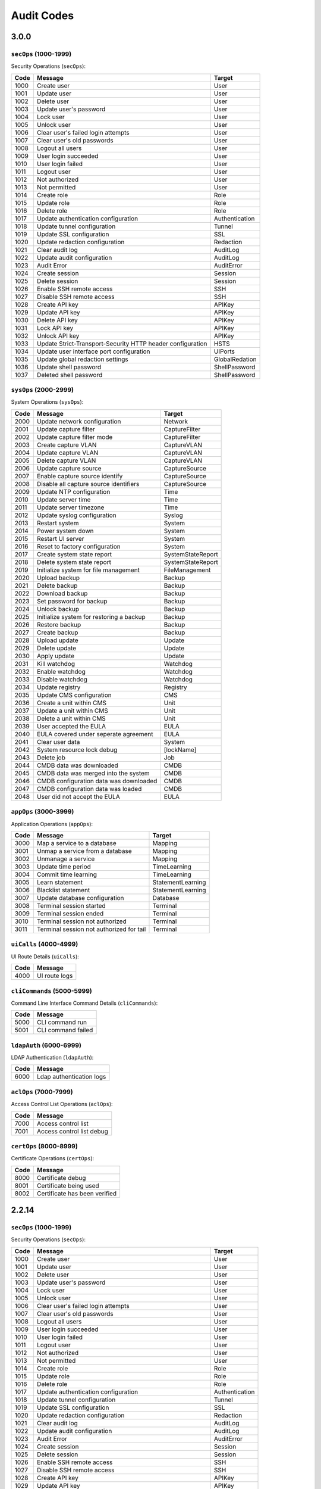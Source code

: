 .. _auditCodes:

Audit Codes
==============================

3.0.0
------

``secOps`` (1000-1999)
*****************

Security Operations (``secOps``):

====== ============================================================ ================
 Code                            Message                                 Target
====== ============================================================ ================
 1000   Create user                                                  User
 1001   Update user                                                  User
 1002   Delete user                                                  User
 1003   Update user's password                                       User
 1004   Lock user                                                    User
 1005   Unlock user                                                  User
 1006   Clear user's failed login attempts                           User
 1007   Clear user's old passwords                                   User
 1008   Logout all users                                             User
 1009   User login succeeded                                         User
 1010   User login failed                                            User
 1011   Logout user                                                  User
 1012   Not authorized                                               User
 1013   Not permitted                                                User
 1014   Create role                                                  Role
 1015   Update role                                                  Role
 1016   Delete role                                                  Role
 1017   Update authentication configuration                          Authentication
 1018   Update tunnel configuration                                  Tunnel
 1019   Update SSL configuration                                     SSL
 1020   Update redaction configuration                               Redaction
 1021   Clear audit log                                              AuditLog
 1022   Update audit configuration                                   AuditLog
 1023   Audit Error                                                  AuditError
 1024   Create session                                               Session
 1025   Delete session                                               Session
 1026   Enable SSH remote access                                     SSH
 1027   Disable SSH remote access                                    SSH
 1028   Create API key                                               APIKey
 1029   Update API key                                               APIKey
 1030   Delete API key                                               APIKey
 1031   Lock API key                                                 APIKey
 1032   Unlock API key                                               APIKey
 1033   Update Strict-Transport-Security HTTP header configuration   HSTS
 1034   Update user interface port configuration                     UIPorts
 1035   Update global redaction settings                             GlobalRedation
 1036   Update shell password                                        ShellPassword
 1037   Deleted shell password                                       ShellPassword
====== ============================================================ ================


``sysOps`` (2000-2999)
*****************

System Operations (``sysOps``):

====== ========================================== ===================
 Code                   Message                         Target
====== ========================================== ===================
 2000   Update network configuration               Network
 2001   Update capture filter                      CaptureFilter
 2002   Update capture filter mode                 CaptureFilter
 2003   Create capture VLAN                        CaptureVLAN
 2004   Update capture VLAN                        CaptureVLAN
 2005   Delete capture VLAN                        CaptureVLAN
 2006   Update capture source                      CaptureSource
 2007   Enable capture source identify             CaptureSource
 2008   Disable all capture source identifiers     CaptureSource
 2009   Update NTP configuration                   Time
 2010   Update server time                         Time
 2011   Update server timezone                     Time
 2012   Update syslog configuration                Syslog
 2013   Restart system                             System
 2014   Power system down                          System
 2015   Restart UI server                          System
 2016   Reset to factory configuration             System
 2017   Create system state report                 SystemStateReport
 2018   Delete system state report                 SystemStateReport
 2019   Initialize system for file management      FileManagement
 2020   Upload backup                              Backup
 2021   Delete backup                              Backup
 2022   Download backup                            Backup
 2023   Set password for backup                    Backup
 2024   Unlock backup                              Backup
 2025   Initialize system for restoring a backup   Backup
 2026   Restore backup                             Backup
 2027   Create backup                              Backup
 2028   Upload update                              Update
 2029   Delete update                              Update
 2030   Apply update                               Update
 2031   Kill watchdog                              Watchdog
 2032   Enable watchdog                            Watchdog
 2033   Disable watchdog                           Watchdog
 2034   Update registry                            Registry
 2035   Update CMS configuration                   CMS
 2036   Create a unit within CMS                   Unit
 2037   Update a unit within CMS                   Unit
 2038   Delete a unit within CMS                   Unit
 2039   User accepted the EULA                     EULA
 2040   EULA covered under seperate agreement      EULA
 2041   Clear user data                            System
 2042   System resource lock debug                 [lockName]
 2043   Delete job                                 Job
 2044   CMDB data was downloaded                   CMDB
 2045   CMDB data was merged into the system       CMDB
 2046   CMDB configuration data was downloaded     CMDB
 2047   CMDB configuration data was loaded         CMDB
 2048   User did not accept the EULA               EULA
====== ========================================== ===================


``appOps`` (3000-3999)
*****************

Application Operations (``appOps``):

======== =========================================== ===================
 Code                      Message                         Target
======== =========================================== ===================
 3000     Map a service to a database                 Mapping
 3001     Unmap a service from a database             Mapping
 3002     Unmanage a service                          Mapping
 3003     Update time period                          TimeLearning
 3004     Commit time learning                        TimeLearning
 3005     Learn statement                             StatementLearning
 3006     Blacklist statement                         StatementLearning
 3007     Update database configuration               Database
 3008     Terminal session started                    Terminal
 3009     Terminal session ended                      Terminal
 3010     Terminal session not authorized             Terminal
 3011     Terminal session not authorized for tail    Terminal
======== =========================================== ===================

``uiCalls`` (4000-4999)
******************

UI Route Details (``uiCalls``):

====== ================
 Code      Message
====== ================
 4000   UI route logs
====== ================


``cliCommands`` (5000-5999)
**********************

Command Line Interface Command Details (``cliCommands``):

====== =====================
 Code         Message
====== =====================
 5000   CLI command run
 5001   CLI command failed
====== =====================


``ldapAuth`` (6000-6999)
********************

LDAP Authentication (``ldapAuth``):

====== ===========================
 Code            Message
====== ===========================
 6000   Ldap authentication logs
====== ===========================


``aclOps`` (7000-7999)
*****************

Access Control List Operations (``aclOps``):

====== ============================
 Code            Message
====== ============================
 7000   Access control list
 7001   Access control list debug
====== ============================


``certOps`` (8000-8999)
******************

Certificate Operations (``certOps``):

====== ===============================
 Code              Message
====== ===============================
 8000   Certificate debug
 8001   Certificate being used
 8002   Certificate has been verified
====== ===============================



2.2.14
------

``secOps`` (1000-1999)
*****************

Security Operations (``secOps``):

+-------+------------------------------------------------------------+----------------+
| Code  | Message                                                    | Target         |
+=======+============================================================+================+
| 1000  | Create user                                                | User           |
+-------+------------------------------------------------------------+----------------+
| 1001  | Update user                                                | User           |
+-------+------------------------------------------------------------+----------------+
| 1002  | Delete user                                                | User           |
+-------+------------------------------------------------------------+----------------+
| 1003  | Update user's password                                     | User           |
+-------+------------------------------------------------------------+----------------+
| 1004  | Lock user                                                  | User           |
+-------+------------------------------------------------------------+----------------+
| 1005  | Unlock user                                                | User           |
+-------+------------------------------------------------------------+----------------+
| 1006  | Clear user's failed login attempts                         | User           |
+-------+------------------------------------------------------------+----------------+
| 1007  | Clear user's old passwords                                 | User           |
+-------+------------------------------------------------------------+----------------+
| 1008  | Logout all users                                           | User           |
+-------+------------------------------------------------------------+----------------+
| 1009  | User login succeeded                                       | User           |
+-------+------------------------------------------------------------+----------------+
| 1010  | User login failed                                          | User           |
+-------+------------------------------------------------------------+----------------+
| 1011  | Logout user                                                | User           |
+-------+------------------------------------------------------------+----------------+
| 1012  | Not authorized                                             | User           |
+-------+------------------------------------------------------------+----------------+
| 1013  | Not permitted                                              | User           |
+-------+------------------------------------------------------------+----------------+
| 1014  | Create role                                                | Role           |
+-------+------------------------------------------------------------+----------------+
| 1015  | Update role                                                | Role           |
+-------+------------------------------------------------------------+----------------+
| 1016  | Delete role                                                | Role           |
+-------+------------------------------------------------------------+----------------+
| 1017  | Update authentication configuration                        | Authentication |
+-------+------------------------------------------------------------+----------------+
| 1018  | Update tunnel configuration                                | Tunnel         |
+-------+------------------------------------------------------------+----------------+
| 1019  | Update SSL configuration                                   | SSL            |
+-------+------------------------------------------------------------+----------------+
| 1020  | Update redaction configuration                             | Redaction      |
+-------+------------------------------------------------------------+----------------+
| 1021  | Clear audit log                                            | AuditLog       |
+-------+------------------------------------------------------------+----------------+
| 1022  | Update audit configuration                                 | AuditLog       |
+-------+------------------------------------------------------------+----------------+
| 1023  | Audit Error                                                | AuditError     |
+-------+------------------------------------------------------------+----------------+
| 1024  | Create session                                             | Session        |
+-------+------------------------------------------------------------+----------------+
| 1025  | Delete session                                             | Session        |
+-------+------------------------------------------------------------+----------------+
| 1026  | Enable SSH remote access                                   | SSH            |
+-------+------------------------------------------------------------+----------------+
| 1027  | Disable SSH remote access                                  | SSH            |
+-------+------------------------------------------------------------+----------------+
| 1028  | Create API key                                             | APIKey         |
+-------+------------------------------------------------------------+----------------+
| 1029  | Update API key                                             | APIKey         |
+-------+------------------------------------------------------------+----------------+
| 1030  | Delete API key                                             | APIKey         |
+-------+------------------------------------------------------------+----------------+
| 1031  | Lock API key                                               | APIKey         |
+-------+------------------------------------------------------------+----------------+
| 1032  | Unlock API key                                             | APIKey         |
+-------+------------------------------------------------------------+----------------+
| 1033  | Update Strict-Transport-Security HTTP header configuration | HSTS           |
+-------+------------------------------------------------------------+----------------+
| 1034  | Update user interface port configuration                   | UIPorts        |
+-------+------------------------------------------------------------+----------------+

``sysOps`` (2000-2999)
*****************

System Operations (``sysOps``):

+------+------------------------------------------+-------------------+
| Code | Message                                  | Target            |
+======+==========================================+===================+
| 2000 | Update network configuration             | Network           |
+------+------------------------------------------+-------------------+
| 2001 | Update capture filter                    | CaptureFilter     |
+------+------------------------------------------+-------------------+
| 2002 | Update capture filter mode               | CaptureFilter     |
+------+------------------------------------------+-------------------+
| 2003 | Create capture VLAN                      | CaptureVLAN       |
+------+------------------------------------------+-------------------+
| 2004 | Update capture VLAN                      | CaptureVLAN       |
+------+------------------------------------------+-------------------+
| 2005 | Delete capture VLAN                      | CaptureVLAN       |
+------+------------------------------------------+-------------------+
| 2006 | Update capture source                    | CaptureSource     |
+------+------------------------------------------+-------------------+
| 2007 | Enable capture source identify           | CaptureSource     |
+------+------------------------------------------+-------------------+
| 2008 | Disable all capture source identifiers   | CaptureSource     |
+------+------------------------------------------+-------------------+
| 2009 | Update NTP configuration                 | Time              |
+------+------------------------------------------+-------------------+
| 2010 | Update server time                       | Time              |
+------+------------------------------------------+-------------------+
| 2011 | Update server timezone                   | Time              |
+------+------------------------------------------+-------------------+
| 2012 | Update syslog configuration              | Syslog            |
+------+------------------------------------------+-------------------+
| 2013 | Restart system                           | System            |
+------+------------------------------------------+-------------------+
| 2014 | Power system down                        | System            |
+------+------------------------------------------+-------------------+
| 2015 | Restart UI server                        | System            |
+------+------------------------------------------+-------------------+
| 2016 | Reset to factory configuration           | System            |
+------+------------------------------------------+-------------------+
| 2017 | Create system state report               | SystemStateReport |
+------+------------------------------------------+-------------------+
| 2018 | Delete system state report               | SystemStateReport |
+------+------------------------------------------+-------------------+
| 2019 | Initialize system for file management    | FileManagement    |
+------+------------------------------------------+-------------------+
| 2020 | Upload backup                            | Backup            |
+------+------------------------------------------+-------------------+
| 2021 | Delete backup                            | Backup            |
+------+------------------------------------------+-------------------+
| 2022 | Download backup                          | Backup            |
+------+------------------------------------------+-------------------+
| 2023 | Set password for backup                  | Backup            |
+------+------------------------------------------+-------------------+
| 2024 | Unlock backup                            | Backup            |
+------+------------------------------------------+-------------------+
| 2025 | Initialize system for restoring a backup | Backup            |
+------+------------------------------------------+-------------------+
| 2026 | Restore backup                           | Backup            |
+------+------------------------------------------+-------------------+
| 2027 | Create backup                            | Backup            |
+------+------------------------------------------+-------------------+
| 2028 | Upload update                            | Update            |
+------+------------------------------------------+-------------------+
| 2029 | Delete update                            | Update            |
+------+------------------------------------------+-------------------+
| 2030 | Apply update                             | Update            |
+------+------------------------------------------+-------------------+
| 2031 | Kill watchdog                            | Watchdog          |
+------+------------------------------------------+-------------------+
| 2032 | Enable watchdog                          | Watchdog          |
+------+------------------------------------------+-------------------+
| 2033 | Disable watchdog                         | Watchdog          |
+------+------------------------------------------+-------------------+
| 2034 | Update registry                          | Registry          |
+------+------------------------------------------+-------------------+

``appOps`` (3000-3999)
*****************

Application Operations (``appOps``):

+------+------------------------------------------+-------------------+
| 3000 | Map a service to a database              | Mapping           |
+======+==========================================+===================+
| 3001 | Unmap a service from a database          | Mapping           |
+------+------------------------------------------+-------------------+
| 3002 | Unmanage a service                       | Mapping           |
+------+------------------------------------------+-------------------+
| 3003 | Update time period                       | TimeLearning      |
+------+------------------------------------------+-------------------+
| 3004 | Commit time learning                     | TimeLearning      |
+------+------------------------------------------+-------------------+
| 3005 | Learn statement                          | StatementLearning |
+------+------------------------------------------+-------------------+
| 3006 | Blacklist statement                      | StatementLearning |
+------+------------------------------------------+-------------------+
| 3007 | Update database configuration            | Database          |
+------+------------------------------------------+-------------------+
| 3008 | Terminal session started                 | Terminal          |
+------+------------------------------------------+-------------------+
| 3009 | Terminal session ended                   | Terminal          |
+------+------------------------------------------+-------------------+
| 3010 | Terminal session not authorized          | Terminal          |
+------+------------------------------------------+-------------------+
| 3011 | Terminal session not authorized for tail | Terminal          |
+------+------------------------------------------+-------------------+

``uiCalls`` (4000-4999)
******************

UI Route Details (``uiCalls``):

+------+---------------+
| Code | Message       |
+======+===============+
| 4000 | UI route logs |
+------+---------------+

``cliCommands`` (5000-5999)
**********************

Command Line Interface Command Details (``cliCommands``):

+------+--------------------+
| Code | Message            |
+======+====================+
| 5000 | CLI command run    |
+------+--------------------+
| 5001 | CLI command failed |
+------+--------------------+

``ldapAuth`` (6000-6999)
********************

LDAP Authentication (``ldapAuth``):

+------+--------------------------+
| Code | Message                  |
+======+==========================+
| 6000 | Ldap authentication logs |
+------+--------------------------+

``aclOps`` (7000-7999)
*****************

Access Control List Operations (``aclOps``):

+------+---------------------------+
| Code | Message                   |
+======+===========================+
| 7000 | Access control list       |
+------+---------------------------+
| 7001 | Access control list debug |
+------+---------------------------+

``certOps`` (8000-8999)
******************

Certificate Operations (``certOps``):

+------+-------------------------------+
| Code | Message                       |
+======+===============================+
| 8000 | Certificate debug             |
+------+-------------------------------+
| 8001 | Certificate being used        |
+------+-------------------------------+
| 8002 | Certificate has been verified |
+------+-------------------------------+

